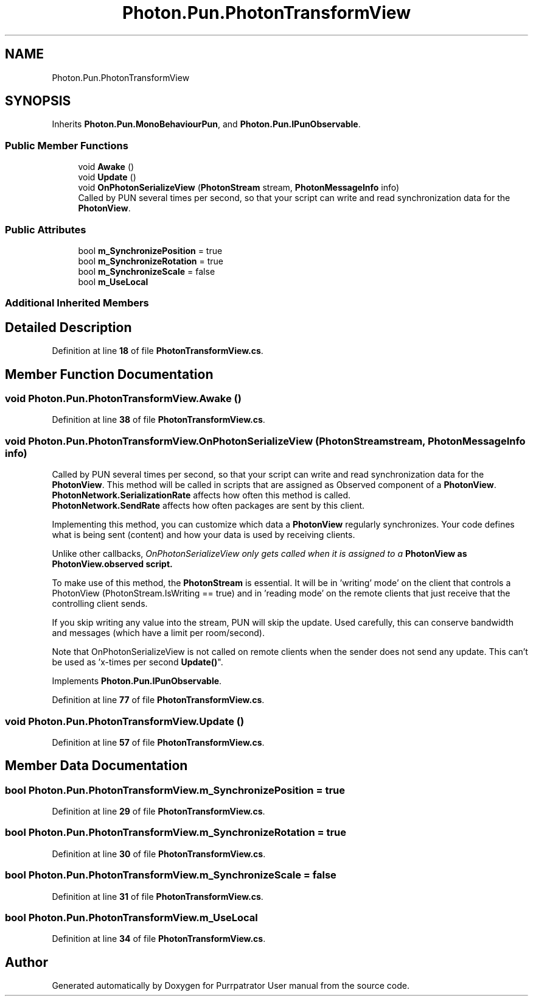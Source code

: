 .TH "Photon.Pun.PhotonTransformView" 3 "Mon Apr 18 2022" "Purrpatrator User manual" \" -*- nroff -*-
.ad l
.nh
.SH NAME
Photon.Pun.PhotonTransformView
.SH SYNOPSIS
.br
.PP
.PP
Inherits \fBPhoton\&.Pun\&.MonoBehaviourPun\fP, and \fBPhoton\&.Pun\&.IPunObservable\fP\&.
.SS "Public Member Functions"

.in +1c
.ti -1c
.RI "void \fBAwake\fP ()"
.br
.ti -1c
.RI "void \fBUpdate\fP ()"
.br
.ti -1c
.RI "void \fBOnPhotonSerializeView\fP (\fBPhotonStream\fP stream, \fBPhotonMessageInfo\fP info)"
.br
.RI "Called by PUN several times per second, so that your script can write and read synchronization data for the \fBPhotonView\fP\&. "
.in -1c
.SS "Public Attributes"

.in +1c
.ti -1c
.RI "bool \fBm_SynchronizePosition\fP = true"
.br
.ti -1c
.RI "bool \fBm_SynchronizeRotation\fP = true"
.br
.ti -1c
.RI "bool \fBm_SynchronizeScale\fP = false"
.br
.ti -1c
.RI "bool \fBm_UseLocal\fP"
.br
.in -1c
.SS "Additional Inherited Members"
.SH "Detailed Description"
.PP 
Definition at line \fB18\fP of file \fBPhotonTransformView\&.cs\fP\&.
.SH "Member Function Documentation"
.PP 
.SS "void Photon\&.Pun\&.PhotonTransformView\&.Awake ()"

.PP
Definition at line \fB38\fP of file \fBPhotonTransformView\&.cs\fP\&.
.SS "void Photon\&.Pun\&.PhotonTransformView\&.OnPhotonSerializeView (\fBPhotonStream\fP stream, \fBPhotonMessageInfo\fP info)"

.PP
Called by PUN several times per second, so that your script can write and read synchronization data for the \fBPhotonView\fP\&. This method will be called in scripts that are assigned as Observed component of a \fBPhotonView\fP\&.
.br
 \fBPhotonNetwork\&.SerializationRate\fP affects how often this method is called\&.
.br
 \fBPhotonNetwork\&.SendRate\fP affects how often packages are sent by this client\&.
.br
.PP
Implementing this method, you can customize which data a \fBPhotonView\fP regularly synchronizes\&. Your code defines what is being sent (content) and how your data is used by receiving clients\&.
.PP
Unlike other callbacks, \fIOnPhotonSerializeView only gets called when it is assigned to a \fBPhotonView\fP\fP as PhotonView\&.observed script\&.
.PP
To make use of this method, the \fBPhotonStream\fP is essential\&. It will be in 'writing' mode' on the
client that controls a PhotonView (PhotonStream\&.IsWriting == true) and in 'reading mode' on the
remote clients that just receive that the controlling client sends\&.

If you skip writing any value into the stream, PUN will skip the update\&. Used carefully, this can
conserve bandwidth and messages (which have a limit per room/second)\&.

Note that OnPhotonSerializeView is not called on remote clients when the sender does not send
any update\&. This can't be used as 'x-times per second \fBUpdate()\fP"\&. 
.PP
Implements \fBPhoton\&.Pun\&.IPunObservable\fP\&.
.PP
Definition at line \fB77\fP of file \fBPhotonTransformView\&.cs\fP\&.
.SS "void Photon\&.Pun\&.PhotonTransformView\&.Update ()"

.PP
Definition at line \fB57\fP of file \fBPhotonTransformView\&.cs\fP\&.
.SH "Member Data Documentation"
.PP 
.SS "bool Photon\&.Pun\&.PhotonTransformView\&.m_SynchronizePosition = true"

.PP
Definition at line \fB29\fP of file \fBPhotonTransformView\&.cs\fP\&.
.SS "bool Photon\&.Pun\&.PhotonTransformView\&.m_SynchronizeRotation = true"

.PP
Definition at line \fB30\fP of file \fBPhotonTransformView\&.cs\fP\&.
.SS "bool Photon\&.Pun\&.PhotonTransformView\&.m_SynchronizeScale = false"

.PP
Definition at line \fB31\fP of file \fBPhotonTransformView\&.cs\fP\&.
.SS "bool Photon\&.Pun\&.PhotonTransformView\&.m_UseLocal"

.PP
Definition at line \fB34\fP of file \fBPhotonTransformView\&.cs\fP\&.

.SH "Author"
.PP 
Generated automatically by Doxygen for Purrpatrator User manual from the source code\&.
